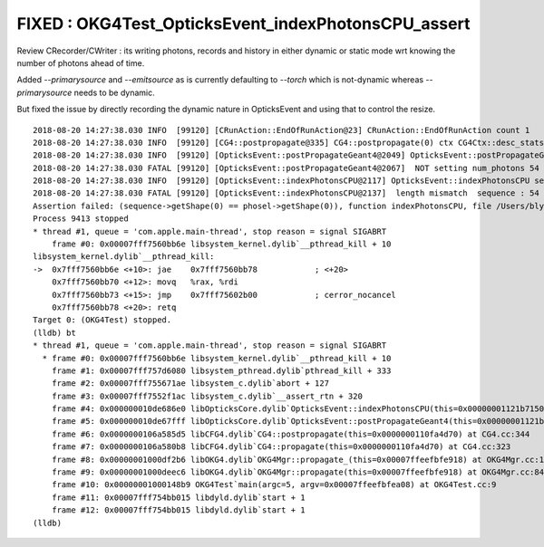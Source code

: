 FIXED : OKG4Test_OpticksEvent_indexPhotonsCPU_assert
=======================================================

Review CRecorder/CWriter : its writing photons, records and history 
in either dynamic or static mode wrt knowing the number of photons ahead of time.

Added `--primarysource` and `--emitsource` as is currently defaulting to `--torch` which is not-dynamic
whereas `--primarysource` needs to be dynamic.

But fixed the issue by directly recording the dynamic nature in OpticksEvent and using 
that to control the resize. 


::

    2018-08-20 14:27:38.030 INFO  [99120] [CRunAction::EndOfRunAction@23] CRunAction::EndOfRunAction count 1
    2018-08-20 14:27:38.030 INFO  [99120] [CG4::postpropagate@335] CG4::postpropagate(0) ctx CG4Ctx::desc_stats dump_count 0 event_total 1 event_track_count 87
    2018-08-20 14:27:38.030 INFO  [99120] [OpticksEvent::postPropagateGeant4@2049] OpticksEvent::postPropagateGeant4 shape  genstep NULL nopstep 94,4,4 photon 54,4,4 source NULL record 54,10,2,4 phosel 0,1,4 recsel 0,10,1,4 sequence 54,1,2 seed 0,1,1 hit 0,4,4 num_photons 54
    2018-08-20 14:27:38.030 FATAL [99120] [OpticksEvent::postPropagateGeant4@2067]  NOT setting num_photons 54
    2018-08-20 14:27:38.030 INFO  [99120] [OpticksEvent::indexPhotonsCPU@2117] OpticksEvent::indexPhotonsCPU sequence 54,1,2 phosel 0,1,4 phosel.hasData 0 recsel0 0,10,1,4 recsel0.hasData 0
    2018-08-20 14:27:38.030 FATAL [99120] [OpticksEvent::indexPhotonsCPU@2137]  length mismatch  sequence : 54 phosel   : 0
    Assertion failed: (sequence->getShape(0) == phosel->getShape(0)), function indexPhotonsCPU, file /Users/blyth/opticks/optickscore/OpticksEvent.cc, line 2146.
    Process 9413 stopped
    * thread #1, queue = 'com.apple.main-thread', stop reason = signal SIGABRT
        frame #0: 0x00007fff7560bb6e libsystem_kernel.dylib`__pthread_kill + 10
    libsystem_kernel.dylib`__pthread_kill:
    ->  0x7fff7560bb6e <+10>: jae    0x7fff7560bb78            ; <+20>
        0x7fff7560bb70 <+12>: movq   %rax, %rdi
        0x7fff7560bb73 <+15>: jmp    0x7fff75602b00            ; cerror_nocancel
        0x7fff7560bb78 <+20>: retq   
    Target 0: (OKG4Test) stopped.
    (lldb) bt
    * thread #1, queue = 'com.apple.main-thread', stop reason = signal SIGABRT
      * frame #0: 0x00007fff7560bb6e libsystem_kernel.dylib`__pthread_kill + 10
        frame #1: 0x00007fff757d6080 libsystem_pthread.dylib`pthread_kill + 333
        frame #2: 0x00007fff755671ae libsystem_c.dylib`abort + 127
        frame #3: 0x00007fff7552f1ac libsystem_c.dylib`__assert_rtn + 320
        frame #4: 0x000000010de686e0 libOpticksCore.dylib`OpticksEvent::indexPhotonsCPU(this=0x00000001121b7150) at OpticksEvent.cc:2146
        frame #5: 0x000000010de67fff libOpticksCore.dylib`OpticksEvent::postPropagateGeant4(this=0x00000001121b7150) at OpticksEvent.cc:2071
        frame #6: 0x0000000106a585d5 libCFG4.dylib`CG4::postpropagate(this=0x0000000110fa4d70) at CG4.cc:344
        frame #7: 0x0000000106a580b8 libCFG4.dylib`CG4::propagate(this=0x0000000110fa4d70) at CG4.cc:323
        frame #8: 0x00000001000df2b6 libOKG4.dylib`OKG4Mgr::propagate_(this=0x00007ffeefbfe918) at OKG4Mgr.cc:141
        frame #9: 0x00000001000deec6 libOKG4.dylib`OKG4Mgr::propagate(this=0x00007ffeefbfe918) at OKG4Mgr.cc:84
        frame #10: 0x00000001000148b9 OKG4Test`main(argc=5, argv=0x00007ffeefbfea08) at OKG4Test.cc:9
        frame #11: 0x00007fff754bb015 libdyld.dylib`start + 1
        frame #12: 0x00007fff754bb015 libdyld.dylib`start + 1
    (lldb) 


